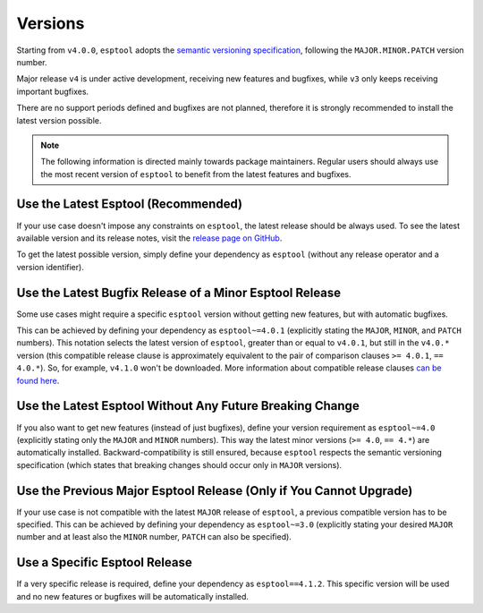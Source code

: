 .. _versions:

Versions
========

Starting from ``v4.0.0``, ``esptool`` adopts the `semantic versioning specification <https://semver.org/>`_, following the ``MAJOR.MINOR.PATCH`` version number.

Major release ``v4`` is under active development, receiving new features and bugfixes, while ``v3`` only keeps receiving important bugfixes.

There are no support periods defined and bugfixes are not planned, therefore it is strongly recommended to install the latest version possible.

.. note::

    The following information is directed mainly towards package maintainers. Regular users should always use the most recent version of ``esptool`` to benefit from the latest features and bugfixes.

Use the Latest Esptool (Recommended)
------------------------------------

If your use case doesn't impose any constraints on ``esptool``, the latest release should be always used.
To see the latest available version and its release notes, visit the `release page on GitHub <https://github.com/espressif/esptool/releases>`_.

To get the latest possible version, simply define your dependency as ``esptool`` (without any release operator and a version identifier).

Use the Latest Bugfix Release of a Minor Esptool Release
--------------------------------------------------------

Some use cases might require a specific ``esptool`` version without getting new features, but with automatic bugfixes.

This can be achieved by defining your dependency as ``esptool~=4.0.1`` (explicitly stating the ``MAJOR``, ``MINOR``, and ``PATCH`` numbers).
This notation selects the latest version of ``esptool``, greater than or equal to ``v4.0.1``, but still in the ``v4.0.*`` version (this compatible release clause is approximately equivalent to the pair of comparison clauses ``>= 4.0.1``, ``== 4.0.*``).
So, for example, ``v4.1.0`` won't be downloaded. More information about compatible release clauses `can be found here <https://peps.python.org/pep-0440/#compatible-release>`_.

Use the Latest Esptool Without Any Future Breaking Change
---------------------------------------------------------

If you also want to get new features (instead of just bugfixes), define your version requirement as ``esptool~=4.0`` (explicitly stating only the ``MAJOR`` and ``MINOR`` numbers). This way the latest minor versions (``>= 4.0``, ``== 4.*``) are automatically installed.
Backward-compatibility is still ensured, because ``esptool`` respects the semantic versioning specification (which states that breaking changes should occur only in ``MAJOR`` versions).

Use the Previous Major Esptool Release (Only if You Cannot Upgrade)
-------------------------------------------------------------------

If your use case is not compatible with the latest ``MAJOR`` release of ``esptool``, a previous compatible version has to be specified.
This can be achieved by defining your dependency as ``esptool~=3.0`` (explicitly stating your desired ``MAJOR`` number and at least also the ``MINOR`` number, ``PATCH`` can also be specified).

Use a Specific Esptool Release
------------------------------

If a very specific release is required, define your dependency as ``esptool==4.1.2``. This specific version will be used and no new features or bugfixes will be automatically installed.
